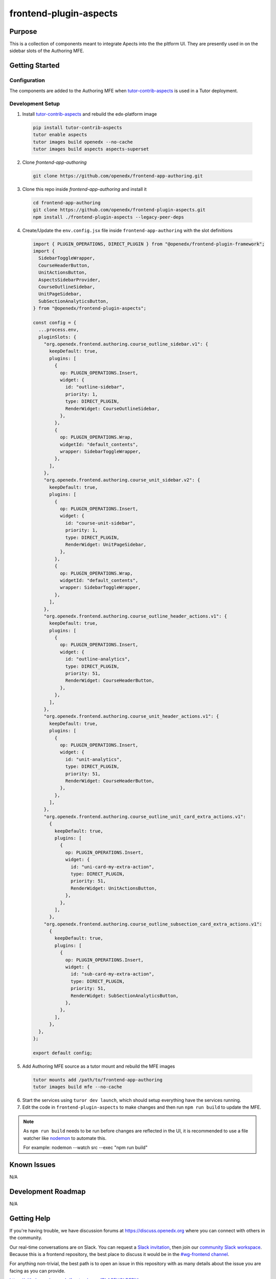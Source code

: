 frontend-plugin-aspects
##########################

|license-badge| |status-badge| |ci-badge| |codecov-badge|

.. |license-badge| image:: https://img.shields.io/github/license/openedx/frontend-plugin-aspects.svg
    :target: https://github.com/openedx/frontend-plugin-aspects/blob/main/LICENSE
    :alt: License

.. |status-badge| image:: https://img.shields.io/badge/Status-Maintained-brightgreen

.. |ci-badge| image:: https://github.com/openedx/frontend-plugin-aspects/actions/workflows/ci.yml/badge.svg
    :target: https://github.com/openedx/frontend-plugin-aspects/actions/workflows/ci.yml
    :alt: Continuous Integration

.. |codecov-badge| image:: https://codecov.io/github/openedx/frontend-plugin-aspects/coverage.svg?branch=main
    :target: https://codecov.io/github/openedx/frontend-plugin-aspects?branch=main
    :alt: Codecov

Purpose
=======

This is a collection of components meant to integrate Apects into the the pltform UI. They are presently used in on the sidebar slots of the Authoring MFE.


Getting Started
===============

Configuration
-------------

The components are added to the Authoring MFE when `tutor-contrib-aspects`_ is used in a Tutor deployment.

.. _tutor-contrib-aspects: https://github.com/openedx/tutor-contrib-aspects


Development Setup
-----------------

1. Install `tutor-contrib-aspects`_ and rebuild the edx-platform image

  .. code-block::

     pip install tutor-contrib-aspects
     tutor enable aspects
     tutor images build openedx --no-cache
     tutor images build aspects aspects-superset

2. Clone *frontend-app-authoring*

  .. code-block::

     git clone https://github.com/openedx/frontend-app-authoring.git

3. Clone this repo inside *frontend-app-authoring* and install it

  .. code-block::

     cd frontend-app-authoring
     git clone https://github.com/openedx/frontend-plugin-aspects.git
     npm install ./frontend-plugin-aspects --legacy-peer-deps

4. Create/Update the ``env.config.jsx`` file inside ``frontend-app-authoring`` with the slot definitions

  .. code-block::

     import { PLUGIN_OPERATIONS, DIRECT_PLUGIN } from "@openedx/frontend-plugin-framework";
     import {
       SidebarToggleWrapper,
       CourseHeaderButton,
       UnitActionsButton,
       AspectsSidebarProvider,
       CourseOutlineSidebar,
       UnitPageSidebar,
       SubSectionAnalyticsButton,
     } from "@openedx/frontend-plugin-aspects";

     const config = {
       ...process.env,
       pluginSlots: {
         "org.openedx.frontend.authoring.course_outline_sidebar.v1": {
           keepDefault: true,
           plugins: [
             {
               op: PLUGIN_OPERATIONS.Insert,
               widget: {
                 id: "outline-sidebar",
                 priority: 1,
                 type: DIRECT_PLUGIN,
                 RenderWidget: CourseOutlineSidebar,
               },
             },
             {
               op: PLUGIN_OPERATIONS.Wrap,
               widgetId: "default_contents",
               wrapper: SidebarToggleWrapper,
             },
           ],
         },
         "org.openedx.frontend.authoring.course_unit_sidebar.v2": {
           keepDefault: true,
           plugins: [
             {
               op: PLUGIN_OPERATIONS.Insert,
               widget: {
                 id: "course-unit-sidebar",
                 priority: 1,
                 type: DIRECT_PLUGIN,
                 RenderWidget: UnitPageSidebar,
               },
             },
             {
               op: PLUGIN_OPERATIONS.Wrap,
               widgetId: "default_contents",
               wrapper: SidebarToggleWrapper,
             },
           ],
         },
         "org.openedx.frontend.authoring.course_outline_header_actions.v1": {
           keepDefault: true,
           plugins: [
             {
               op: PLUGIN_OPERATIONS.Insert,
               widget: {
                 id: "outline-analytics",
                 type: DIRECT_PLUGIN,
                 priority: 51,
                 RenderWidget: CourseHeaderButton,
               },
             },
           ],
         },
         "org.openedx.frontend.authoring.course_unit_header_actions.v1": {
           keepDefault: true,
           plugins: [
             {
               op: PLUGIN_OPERATIONS.Insert,
               widget: {
                 id: "unit-analytics",
                 type: DIRECT_PLUGIN,
                 priority: 51,
                 RenderWidget: CourseHeaderButton,
               },
             },
           ],
         },
         "org.openedx.frontend.authoring.course_outline_unit_card_extra_actions.v1":
           {
             keepDefault: true,
             plugins: [
               {
                 op: PLUGIN_OPERATIONS.Insert,
                 widget: {
                   id: "uni-card-my-extra-action",
                   type: DIRECT_PLUGIN,
                   priority: 51,
                   RenderWidget: UnitActionsButton,
                 },
               },
             ],
           },
         "org.openedx.frontend.authoring.course_outline_subsection_card_extra_actions.v1":
           {
             keepDefault: true,
             plugins: [
               {
                 op: PLUGIN_OPERATIONS.Insert,
                 widget: {
                   id: "sub-card-my-extra-action",
                   type: DIRECT_PLUGIN,
                   priority: 51,
                   RenderWidget: SubSectionAnalyticsButton,
                 },
               },
             ],
           },
       },
     };

     export default config;


5. Add Authoring MFE source as a tutor mount and rebuild the MFE images

  .. code-block::

     tutor mounts add /path/to/frontend-app-authoring
     tutor images build mfe --no-cache

6. Start the services using ``turor dev launch``, which should setup everything have the services running.
7. Edit the code in ``frontend-plugin-aspects`` to make changes and then run ``npm run build`` to update the MFE.

.. note::

    As ``npm run build`` needs to be run before changes are reflected in the UI, it is recommended
    to use a file watcher like `nodemon`_ to automate this.

    For example: nodemon --watch src --exec "npm run build"


.. _nodemon: https://nodemon.io

Known Issues
============

N/A

Development Roadmap
===================

N/A

Getting Help
============

If you're having trouble, we have discussion forums at
https://discuss.openedx.org where you can connect with others in the community.

Our real-time conversations are on Slack. You can request a `Slack
invitation`_, then join our `community Slack workspace`_.  Because this is a
frontend repository, the best place to discuss it would be in the `#wg-frontend
channel`_.

For anything non-trivial, the best path is to open an issue in this repository
with as many details about the issue you are facing as you can provide.

https://github.com/openedx/frontend-app-[PLACEHOLDER]/issues

For more information about these options, see the `Getting Help`_ page.

.. _Slack invitation: https://openedx.org/slack
.. _community Slack workspace: https://openedx.slack.com/
.. _#wg-frontend channel: https://openedx.slack.com/archives/C04BM6YC7A6
.. _Getting Help: https://openedx.org/getting-help

License
=======

The code in this repository is licensed under the AGPLv3 unless otherwise
noted.

Please see `LICENSE <LICENSE>`_ for details.

Contributing
============

Contributions are very welcome.  Please read `How To Contribute`_ for details.

.. _How To Contribute: https://openedx.org/r/how-to-contribute

This project is currently accepting all types of contributions, bug fixes,
security fixes, maintenance work, or new features.  However, please make sure
to have a discussion about your new feature idea with the maintainers prior to
beginning development to maximize the chances of your change being accepted.
You can start a conversation by creating a new issue on this repo summarizing
your idea.

The Open edX Code of Conduct
============================

All community members are expected to follow the `Open edX Code of Conduct`_.

.. _Open edX Code of Conduct: https://openedx.org/code-of-conduct/

People
======

The assigned maintainers for this component and other project details may be
found in `Backstage`_. Backstage pulls this data from the ``catalog-info.yaml``
file in this repo.

.. _Backstage: https://open-edx-backstage.herokuapp.com/catalog/default/component/frontend-plugin-aspects

Reporting Security Issues
=========================

Please do not report security issues in public.  Email security@openedx.org instead.
